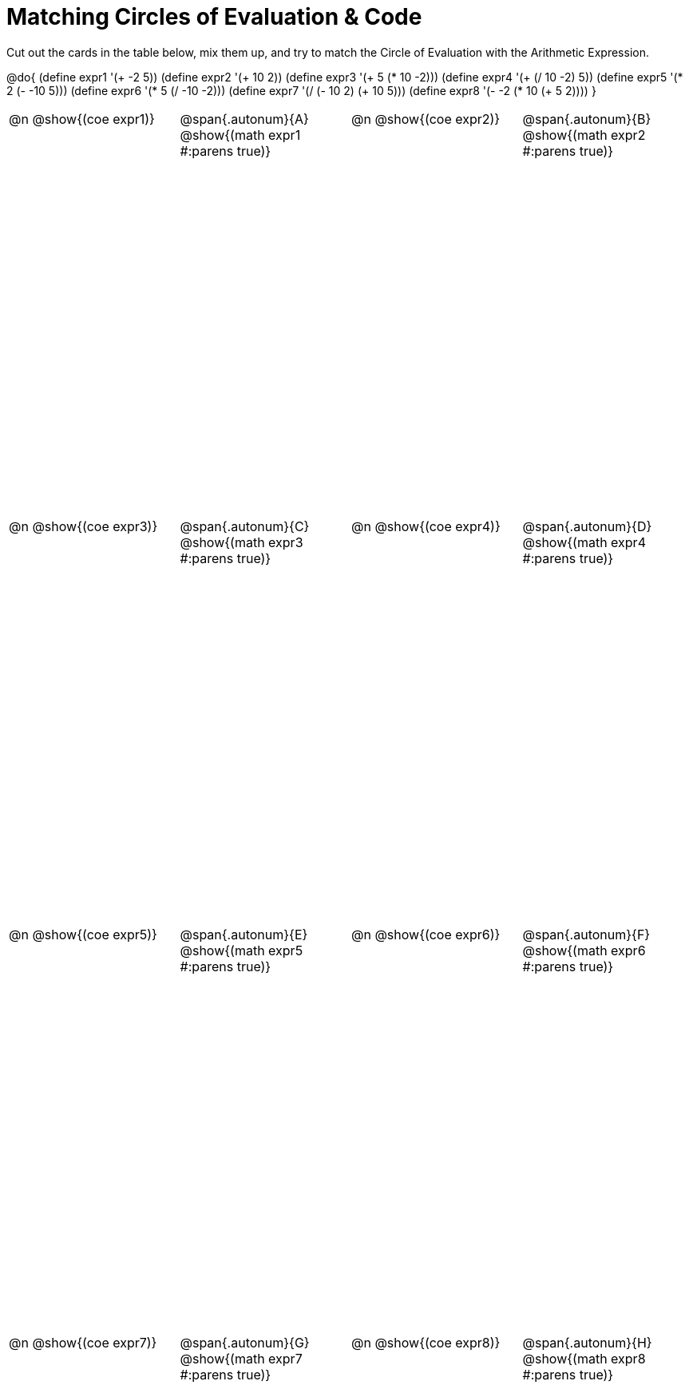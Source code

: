 [.landscape]
= Matching Circles of Evaluation & Code

++++
<style>
  table { height: 95%; }
  td, td p { text-align: left; margin: 0; }
  .content { height: 100%; } /* maximize cell content */
  .autonum { font-weight: bold; font-size: 1.5rem; }
  .MathJax { display: block; margin-top: 2ex; }
</style>
++++

Cut out the cards in the table below, mix them up, and try to match the Circle of Evaluation with the Arithmetic Expression.

@do{
  (define expr1 '(+ -2 5))
  (define expr2 '(+ 10 2))
  (define expr3 '(+ 5 (* 10 -2)))
  (define expr4 '(+ (/ 10 -2) 5))
  (define expr5 '(* 2 (- -10 5)))
  (define expr6 '(* 5 (/ -10 -2)))
  (define expr7 '(/ (- 10 2) (+ 10 5)))
  (define expr8 '(- -2 (* 10 (+ 5 2))))
}

[cols="^.^1a,^.^1a,^.^1a,^.^1a",stripes="none"]
|===
|@n @show{(coe expr1)}
|@span{.autonum}{A} @show{(math expr1 #:parens true)}
|@n @show{(coe expr2)}
|@span{.autonum}{B} @show{(math expr2 #:parens true)}

|@n @show{(coe expr3)}
|@span{.autonum}{C} @show{(math expr3 #:parens true)}
|@n @show{(coe expr4)}
|@span{.autonum}{D} @show{(math expr4 #:parens true)}

|@n @show{(coe expr5)}
|@span{.autonum}{E} @show{(math expr5 #:parens true)}
|@n @show{(coe expr6)}
|@span{.autonum}{F} @show{(math expr6 #:parens true)}

|@n @show{(coe expr7)}
|@span{.autonum}{G} @show{(math expr7 #:parens true)}
|@n @show{(coe expr8)}
|@span{.autonum}{H} @show{(math expr8 #:parens true)}
|===
